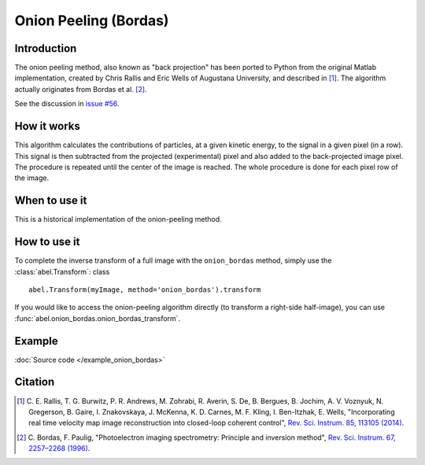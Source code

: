 Onion Peeling (Bordas)
======================


Introduction
------------

The onion peeling method, also known as "back projection" has been 
ported to Python from the original Matlab implementation, created by 
Chris Rallis and Eric Wells of Augustana University, and described in 
[1]_. The algorithm actually originates from Bordas et al. [2]_.

See the discussion in `issue #56 <https://github.com/PyAbel/PyAbel/issues/56>`_.


How it works
------------

This algorithm calculates the contributions of particles, at a given 
kinetic energy, to the signal in a given pixel (in a row). This signal is 
then subtracted from the projected (experimental) pixel and also added 
to the back-projected image pixel. The procedure is repeated until the 
center of the image is reached. The whole procedure is done for each pixel 
row of the image.


When to use it
--------------

This is a historical implementation of the onion-peeling method. 


How to use it
-------------

To complete the inverse transform of a full image with the
``onion_bordas`` method, simply use the :class:`abel.Transform`: class ::

    abel.Transform(myImage, method='onion_bordas').transform

If you would like to access the onion-peeling algorithm directly 
(to transform a right-side half-image), you can 
use :func:`abel.onion_bordas.onion_bordas_transform`.


Example
-------

.. plot:: ../examples/example_onion_bordas.py

:doc:`Source code </example_onion_bordas>`


Citation
--------

.. |ref1| replace:: \ C. E. Rallis, T. G. Burwitz, P. R. Andrews, M. Zohrabi, R. Averin, S. De, B. Bergues, B. Jochim, A. V. Voznyuk, N. Gregerson, B. Gaire, I. Znakovskaya, J. McKenna, K. D. Carnes, M. F. Kling, I. Ben-Itzhak, E. Wells, "Incorporating real time velocity map image reconstruction into closed-loop coherent control", `Rev. Sci. Instrum. 85, 113105 (2014) <https://doi.org/10.1063/1.4899267>`__.

.. |ref2| replace:: \ C. Bordas, F. Paulig, "Photoelectron imaging spectrometry: Principle and inversion method", `Rev. Sci. Instrum. 67, 2257–2268 (1996) <https://doi.org/10.1063/1.1147044>`__.

.. [1] |ref1|

.. [2] |ref2|

.. only:: latex

    * |ref1|
    * |ref2|
